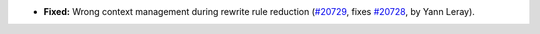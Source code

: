 - **Fixed:**
  Wrong context management during rewrite rule reduction
  (`#20729 <https://github.com/rocq-prover/rocq/pull/20729>`_,
  fixes `#20728 <https://github.com/rocq-prover/rocq/issues/20728>`_,
  by Yann Leray).
